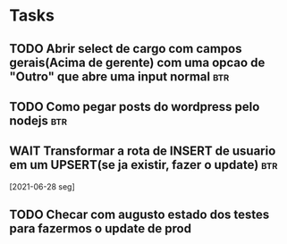 * Tasks
** TODO Abrir select de cargo com campos gerais(Acima de gerente) com uma opcao de "Outro" que abre uma input normal :btr:
   DEADLINE: <2021-06-30 qua 18:00>
** TODO Como pegar posts do wordpress pelo nodejs :btr:
   DEADLINE: <2021-06-30 qua 18:00>
** WAIT Transformar a rota de INSERT de usuario em um UPSERT(se ja existir, fazer o update) :btr:
   [2021-06-28 seg] 
** TODO Checar com augusto estado dos testes para fazermos o update de prod
   DEADLINE: <2021-06-30 qua 10:00>
